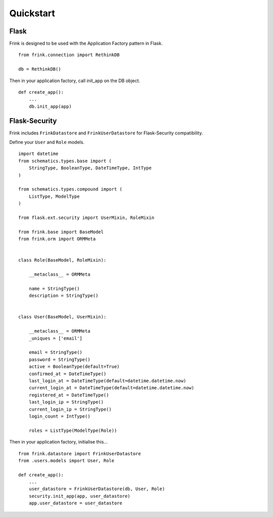 Quickstart
==========

Flask
-----

Frink is designed to be used with the Application Factory pattern in Flask.

::
    
    from frink.connection import RethinkDB

    db = RethinkDB()


Then in your application factory, call init_app on the DB object.


::

    def create_app():
        ...
        db.init_app(app)


.. _flask-security:

Flask-Security
--------------


Frink includes ``FrinkDatastore`` and ``FrinkUserDatastore`` for Flask-Security compatibility.

Define your ``User`` and ``Role`` models.

::

    import datetime
    from schematics.types.base import (
        StringType, BooleanType, DateTimeType, IntType
    )

    from schematics.types.compound import (
        ListType, ModelType
    )

    from flask.ext.security import UserMixin, RoleMixin

    from frink.base import BaseModel
    from frink.orm import ORMMeta


    class Role(BaseModel, RoleMixin):

        __metaclass__ = ORMMeta

        name = StringType()
        description = StringType()


    class User(BaseModel, UserMixin):

        __metaclass__ = ORMMeta
        _uniques = ['email']

        email = StringType()
        password = StringType()
        active = BooleanType(default=True)
        confirmed_at = DateTimeType()
        last_login_at = DateTimeType(default=datetime.datetime.now)
        current_login_at = DateTimeType(default=datetime.datetime.now)
        registered_at = DateTimeType()
        last_login_ip = StringType()
        current_login_ip = StringType()
        login_count = IntType()

        roles = ListType(ModelType(Role))


Then in your application factory, initialise this...

::

    from frink.datastore import FrinkUserDatastore
    from .users.models import User, Role

    def create_app():
        ...
        user_datastore = FrinkUserDatastore(db, User, Role)
        security.init_app(app, user_datastore)
        app.user_datastore = user_datastore

